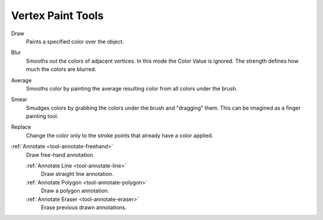 
******************
Vertex Paint Tools
******************

.. figure:: /images/grease-pencil_modes_vertex-paint_tools_brushes.png
   :align: right

Draw
   Paints a specified color over the object.

Blur
   Smooths out the colors of adjacent vertices. In this mode the Color
   Value is ignored. The strength defines how much the colors are blurred.

Average
   Smooths color by painting the average resulting color from all colors under the brush.

Smear
   Smudges colors by grabbing the colors under the brush and "dragging" them.
   This can be imagined as a finger painting tool.

Replace
   Change the color only to the stroke points that already have a color applied.

:ref:`Annotate <tool-annotate-freehand>`
   Draw free-hand annotation.

   :ref:`Annotate Line <tool-annotate-line>`
      Draw straight line annotation.
   :ref:`Annotate Polygon <tool-annotate-polygon>`
      Draw a polygon annotation.
   :ref:`Annotate Eraser <tool-annotate-eraser>`
      Erase previous drawn annotations.
